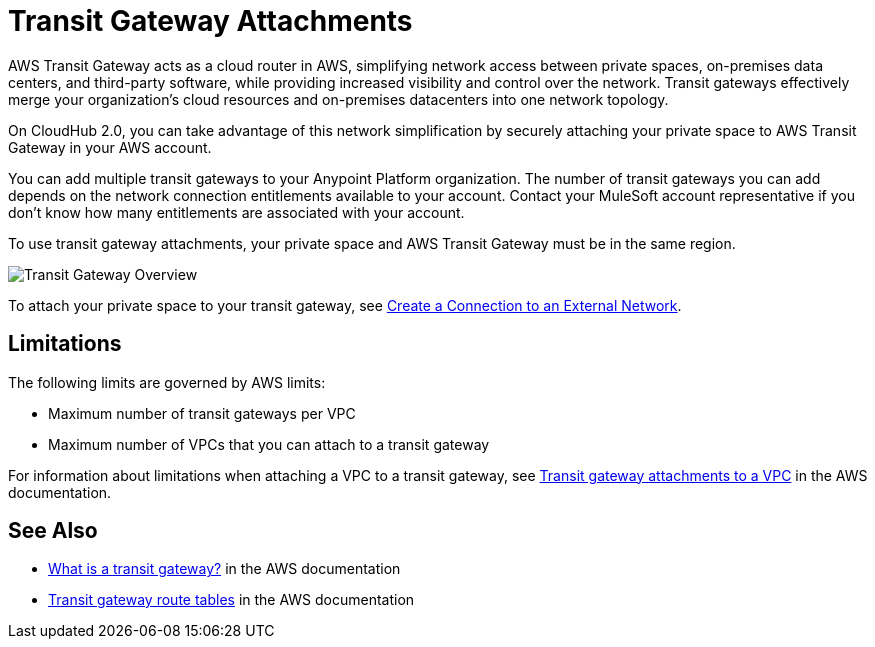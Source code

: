 = Transit Gateway Attachments

AWS Transit Gateway acts as a cloud router in AWS, simplifying network access between private spaces,
on-premises data centers, and third-party software, while providing increased visibility and control over the network.
Transit gateways effectively merge your organization’s cloud resources and on-premises datacenters
into one network topology.

On CloudHub 2.0, you can take advantage of this network simplification by securely attaching your private space 
to AWS Transit Gateway in your AWS account.

You can add multiple transit gateways to your Anypoint Platform organization.
The number of transit gateways you can add depends on the network connection entitlements available to your account. 
Contact your MuleSoft account representative if you don't know how many entitlements are associated with your account. 

To use transit gateway attachments, your private space and AWS Transit Gateway must be in the same region.

image::ps-overview-tgw.png[Transit Gateway Overview]

To attach your private space to your transit gateway, see xref:ps-create-configure.adoc#create-connection-to-external-network[Create a Connection to an External Network].

== Limitations

The following limits are governed by AWS limits:

* Maximum number of transit gateways per VPC
* Maximum number of VPCs that you can attach to a transit gateway

For information about limitations when attaching a VPC to a transit gateway, 
see 
https://docs.aws.amazon.com/vpc/latest/tgw/tgw-vpc-attachments.html[Transit gateway attachments to a VPC^] in the AWS documentation.


== See Also

* https://docs.aws.amazon.com/vpc/latest/tgw/what-is-transit-gateway.html[What is a transit gateway?^] in the AWS documentation
* https://docs.aws.amazon.com/vpc/latest/tgw/tgw-route-tables.html[Transit gateway route tables^] in the AWS documentation